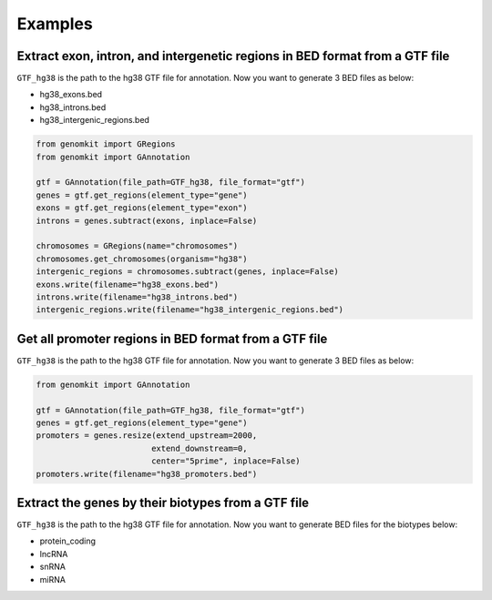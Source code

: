 ========
Examples
========

Extract exon, intron, and intergenetic regions in BED format from a GTF file
----------------------------------------------------------------------------

``GTF_hg38`` is the path to the hg38 GTF file for annotation. Now you want to generate 3 BED files as below:

- hg38_exons.bed
- hg38_introns.bed
- hg38_intergenic_regions.bed

.. code-block:: python

    from genomkit import GRegions
    from genomkit import GAnnotation

    gtf = GAnnotation(file_path=GTF_hg38, file_format="gtf")
    genes = gtf.get_regions(element_type="gene")
    exons = gtf.get_regions(element_type="exon")
    introns = genes.subtract(exons, inplace=False)

    chromosomes = GRegions(name="chromosomes")
    chromosomes.get_chromosomes(organism="hg38")
    intergenic_regions = chromosomes.subtract(genes, inplace=False)
    exons.write(filename="hg38_exons.bed")
    introns.write(filename="hg38_introns.bed")
    intergenic_regions.write(filename="hg38_intergenic_regions.bed")


Get all promoter regions in BED format from a GTF file
------------------------------------------------------

``GTF_hg38`` is the path to the hg38 GTF file for annotation. Now you want to generate 3 BED files as below:

.. code-block:: python

    from genomkit import GAnnotation

    gtf = GAnnotation(file_path=GTF_hg38, file_format="gtf")
    genes = gtf.get_regions(element_type="gene")
    promoters = genes.resize(extend_upstream=2000,
                            extend_downstream=0,
                            center="5prime", inplace=False)
    promoters.write(filename="hg38_promoters.bed")

Extract the genes by their biotypes from a GTF file
---------------------------------------------------

``GTF_hg38`` is the path to the hg38 GTF file for annotation. Now you want to generate BED files for the biotypes below:

- protein_coding
- lncRNA
- snRNA
- miRNA

.. code-block:: python